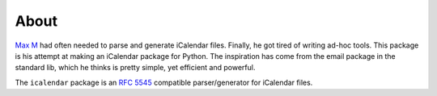 About
=====

`Max M`_ had often needed to parse and generate iCalendar files. Finally, he got
tired of writing ad-hoc tools. This package is his attempt at making an
iCalendar package for Python. The inspiration has come from the email package
in the standard lib, which he thinks is pretty simple, yet efficient and
powerful.

The ``icalendar`` package is an :rfc:`5545` compatible parser/generator for iCalendar files.

.. _`Max M`: http://www.mxm.dk
